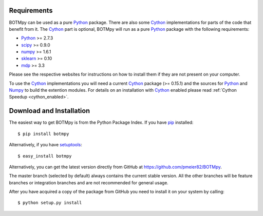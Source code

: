 Requirements
============
BOTMpy can be used as a pure Python_ package. There are also some Cython_
implementations for parts of the code that benefit from it. The Cython_ part
is optional, BOTMpy will run as a pure Python_ package with the following
requirements:

* Python_ >= 2.7.3
* scipy_ >= 0.9.0
* numpy_ >= 1.6.1
* sklearn_ >= 0.10
* mdp_ >= 3.3

Please see the respective websites for instructions on how to install them if
they are not present on your computer.

To use the Cython_ implementations you will need a current Cython_ package
(>= 0.15.1) and the sources for Python_ and Numpy_ to build the extention
modules. For details on an installation with Cython_ enabled please read
:ref:`Cython Speedup <cython_enabled>`.

Download and Installation
=========================
The easiest way to get BOTMpy is from the Python Package Index.
If you have pip_ installed::

  $ pip install botmpy

Alternatively, if you have setuptools_::

  $ easy_install botmpy

Alternatively, you can get the latest version directly from GitHub at
https://github.com/pmeier82/BOTMpy.

The master branch (selected by default) always contains the current stable
version. All the other branches will be feature branches or integration
branches and are not recommended for general usage.

After you have acquired a copy of the package from GitHub you need to install
it on your system by calling::

  $ python setup.py install


.. _Python: http://python.org
.. _python: http://python.org
.. _Cython: http://cython.org
.. _cython: http://cython.org
.. _Scipy: http://scipy.org
.. _scipy: http://scipy.org
.. _Numpy: http://numpy.org
.. _numpy: http://numpy.org
.. _Mdp: http://mdp-toolkit.sourceforge.net
.. _mdp: http://mdp-toolkit.sourceforge.net
.. _Sklearn: http://scikit-learn.org/stable
.. _sklearn: http://scikit-learn.org/stable
.. _pip: http://www.pip-installer.org
.. _setuptools: http://pypi.python.org/pypi/setuptools
